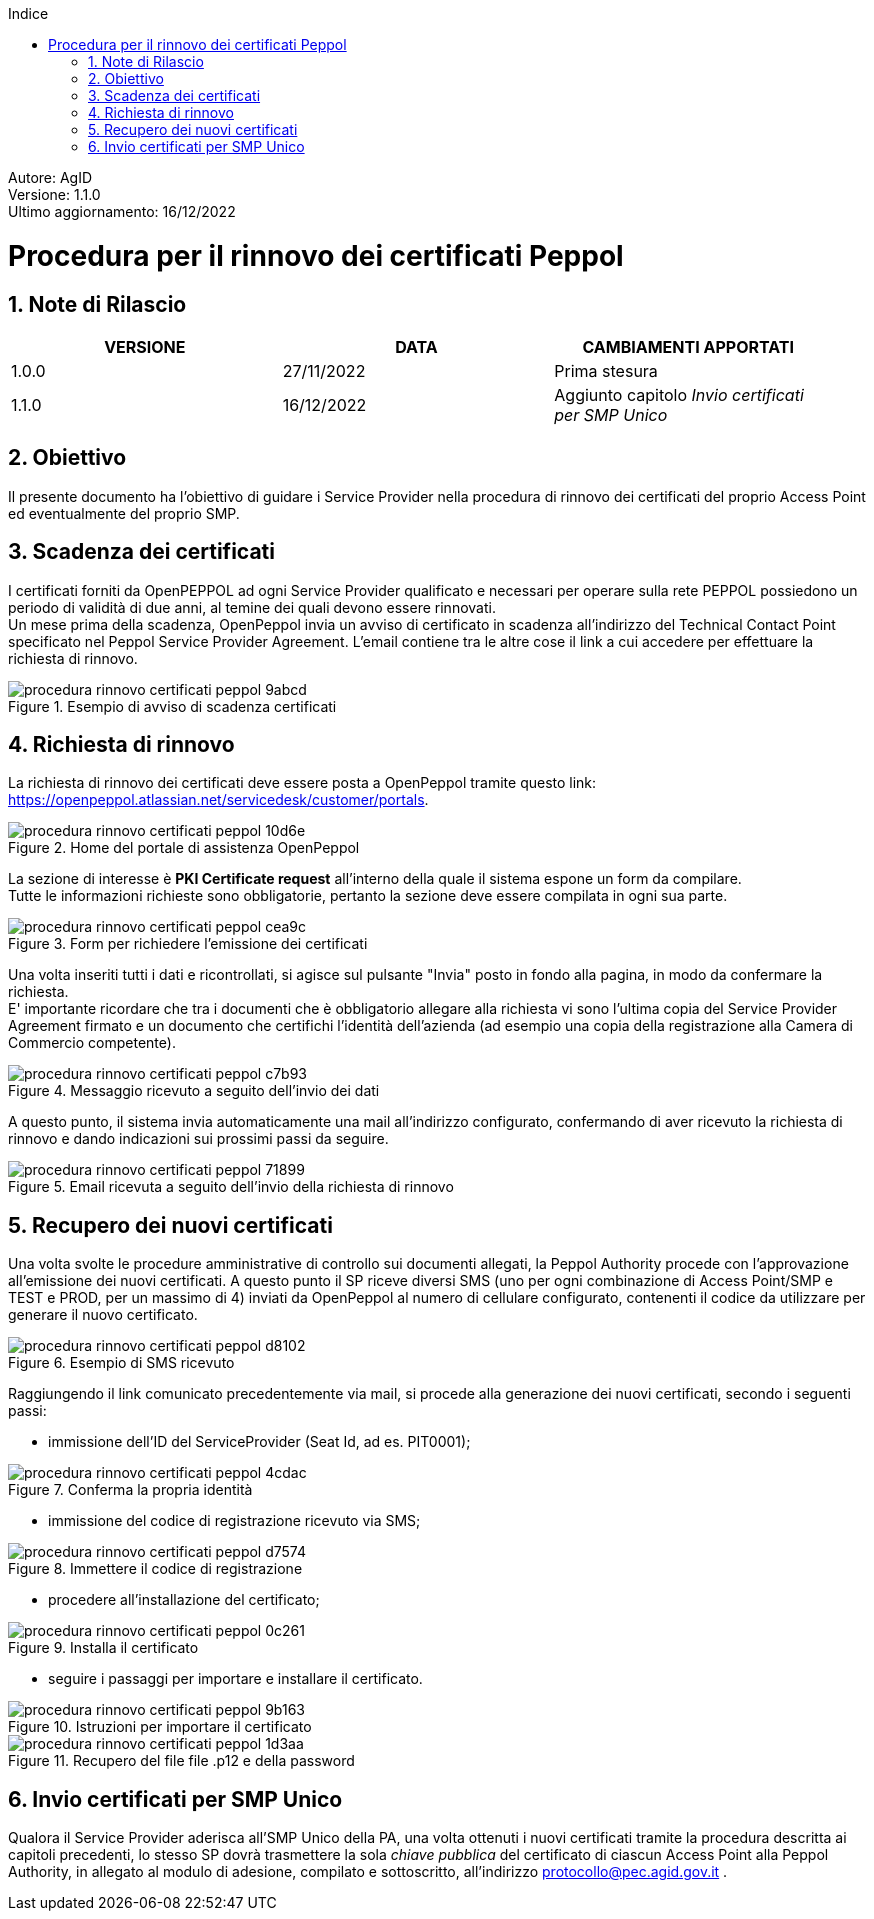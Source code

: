 :Autore: AgID
:doctype: book
:encoding: utf-8
:lang: it
:toc: left
:toclevels: 2
:toc-title: Indice
:numbered:
:imagesdir: rinnovo_certificati_peppol/images

====
[blue]#Autore: AgID# +
[blue]#Versione: 1.1.0# +
[blue]#Ultimo aggiornamento: 16/12/2022#
====

= Procedura per il rinnovo dei certificati Peppol

== Note di Rilascio
[width="95%",cols=",,",align="center",options="header"]
|===
^.^|VERSIONE ^.^|DATA ^.^|CAMBIAMENTI APPORTATI
| 1.0.0 | 27/11/2022 | Prima stesura
| 1.1.0 | 16/12/2022 | Aggiunto capitolo _Invio certificati per SMP Unico_
|===

== Obiettivo

Il presente documento ha l’obiettivo di guidare i Service Provider nella procedura di rinnovo dei certificati del proprio Access Point
ed eventualmente del proprio SMP.

== Scadenza dei certificati

I certificati forniti da OpenPEPPOL ad ogni Service Provider qualificato e necessari per operare sulla rete PEPPOL possiedono un periodo di validità di due anni,
al temine dei quali devono essere rinnovati. +
Un mese prima della scadenza, OpenPeppol invia un avviso di certificato in scadenza all'indirizzo del Technical Contact Point specificato nel Peppol Service Provider Agreement.
L'email contiene tra le altre cose il link a cui accedere per effettuare la richiesta di rinnovo.

.Esempio di avviso di scadenza certificati
image::procedura_rinnovo_certificati_peppol-9abcd.png[align = center]

== Richiesta di rinnovo

La richiesta di rinnovo dei certificati deve essere posta a OpenPeppol tramite
questo link: https://openpeppol.atlassian.net/servicedesk/customer/portals.

.Home del portale di assistenza OpenPeppol
image::procedura_rinnovo_certificati_peppol-10d6e.png[align=center]

La sezione di interesse è *PKI Certificate request* all'interno della quale il sistema espone un form da compilare. +
Tutte le informazioni richieste sono obbligatorie, pertanto la sezione deve essere compilata in ogni sua parte.

.Form per richiedere l'emissione dei certificati
image::procedura_rinnovo_certificati_peppol-cea9c.png[align=center]

Una volta inseriti tutti i dati e ricontrollati, si agisce sul pulsante "Invia" posto in fondo alla pagina, in modo
da confermare la richiesta. +
E' importante ricordare che tra i documenti che è obbligatorio allegare alla richiesta vi sono l’ultima copia del Service Provider Agreement firmato e un documento che certifichi l'identità dell'azienda (ad esempio una copia della registrazione alla Camera di Commercio competente).

.Messaggio ricevuto a seguito dell'invio dei dati
image::procedura_rinnovo_certificati_peppol-c7b93.png[align=center]

A questo punto, il sistema invia automaticamente una mail all'indirizzo configurato, confermando di aver ricevuto la richiesta di rinnovo
e dando indicazioni sui prossimi passi da seguire.

.Email ricevuta a seguito dell'invio della richiesta di rinnovo
image::procedura_rinnovo_certificati_peppol-71899.png[align=center]

== Recupero dei nuovi certificati

Una volta svolte le procedure amministrative di controllo sui documenti allegati, la Peppol Authority procede con l’approvazione all’emissione dei nuovi certificati. A questo punto il SP riceve diversi SMS (uno per ogni combinazione di Access Point/SMP e TEST e PROD, per un massimo di 4) inviati da OpenPeppol al numero di cellulare configurato, contenenti il codice da utilizzare per generare il nuovo certificato.

.Esempio di SMS ricevuto
image::procedura_rinnovo_certificati_peppol-d8102.png[align=center]

Raggiungendo il link comunicato precedentemente via mail, si procede alla generazione dei nuovi certificati, secondo i seguenti passi:


* immissione dell'ID del ServiceProvider (Seat Id, ad es. PIT0001);

.Conferma la propria identità
image::procedura_rinnovo_certificati_peppol-4cdac.png[align=center]


* immissione del codice di registrazione ricevuto via SMS;

.Immettere il codice di registrazione
image::procedura_rinnovo_certificati_peppol-d7574.png[align=center]


* procedere all'installazione del certificato;

.Installa il certificato
image::procedura_rinnovo_certificati_peppol-0c261.png[align=center]

* seguire i passaggi per importare e installare il certificato.

.Istruzioni per importare il certificato
image::procedura_rinnovo_certificati_peppol-9b163.png[align=center]

.Recupero del file file .p12 e della password
image::procedura_rinnovo_certificati_peppol-1d3aa.png[align=center]

== Invio certificati per SMP Unico

Qualora il Service Provider aderisca all’SMP Unico della PA, una volta ottenuti i nuovi certificati tramite la procedura descritta ai capitoli precedenti, lo stesso SP dovrà trasmettere la sola _chiave pubblica_ del certificato di ciascun Access Point alla Peppol Authority, in allegato al modulo di adesione, compilato e sottoscritto, all’indirizzo protocollo@pec.agid.gov.it .
